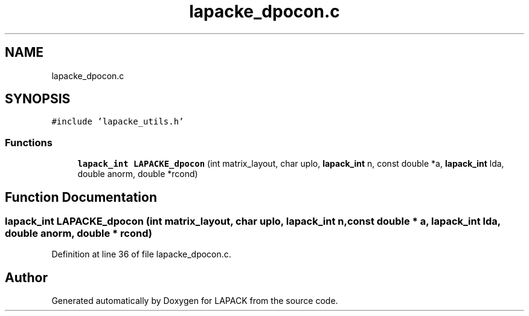 .TH "lapacke_dpocon.c" 3 "Tue Nov 14 2017" "Version 3.8.0" "LAPACK" \" -*- nroff -*-
.ad l
.nh
.SH NAME
lapacke_dpocon.c
.SH SYNOPSIS
.br
.PP
\fC#include 'lapacke_utils\&.h'\fP
.br

.SS "Functions"

.in +1c
.ti -1c
.RI "\fBlapack_int\fP \fBLAPACKE_dpocon\fP (int matrix_layout, char uplo, \fBlapack_int\fP n, const double *a, \fBlapack_int\fP lda, double anorm, double *rcond)"
.br
.in -1c
.SH "Function Documentation"
.PP 
.SS "\fBlapack_int\fP LAPACKE_dpocon (int matrix_layout, char uplo, \fBlapack_int\fP n, const double * a, \fBlapack_int\fP lda, double anorm, double * rcond)"

.PP
Definition at line 36 of file lapacke_dpocon\&.c\&.
.SH "Author"
.PP 
Generated automatically by Doxygen for LAPACK from the source code\&.
